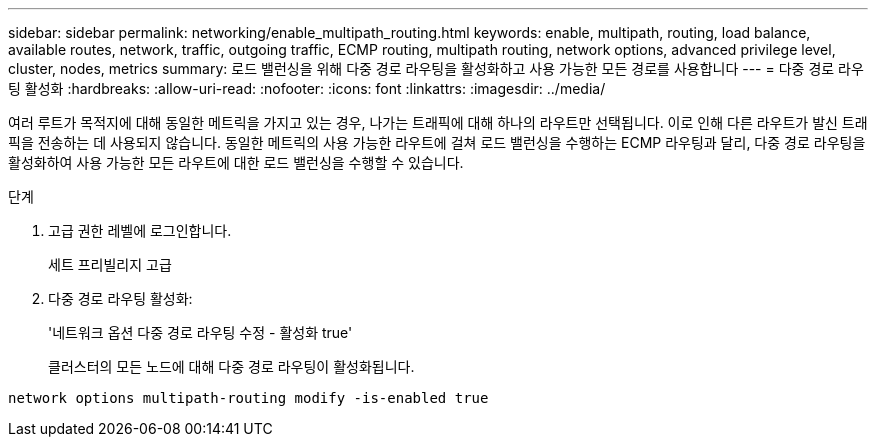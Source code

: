---
sidebar: sidebar 
permalink: networking/enable_multipath_routing.html 
keywords: enable, multipath, routing, load balance, available routes, network, traffic, outgoing traffic, ECMP routing, multipath routing, network options, advanced privilege level, cluster, nodes, metrics 
summary: 로드 밸런싱을 위해 다중 경로 라우팅을 활성화하고 사용 가능한 모든 경로를 사용합니다 
---
= 다중 경로 라우팅 활성화
:hardbreaks:
:allow-uri-read: 
:nofooter: 
:icons: font
:linkattrs: 
:imagesdir: ../media/


[role="lead"]
여러 루트가 목적지에 대해 동일한 메트릭을 가지고 있는 경우, 나가는 트래픽에 대해 하나의 라우트만 선택됩니다. 이로 인해 다른 라우트가 발신 트래픽을 전송하는 데 사용되지 않습니다. 동일한 메트릭의 사용 가능한 라우트에 걸쳐 로드 밸런싱을 수행하는 ECMP 라우팅과 달리, 다중 경로 라우팅을 활성화하여 사용 가능한 모든 라우트에 대한 로드 밸런싱을 수행할 수 있습니다.

.단계
. 고급 권한 레벨에 로그인합니다.
+
세트 프리빌리지 고급

. 다중 경로 라우팅 활성화:
+
'네트워크 옵션 다중 경로 라우팅 수정 - 활성화 true'

+
클러스터의 모든 노드에 대해 다중 경로 라우팅이 활성화됩니다.



....
network options multipath-routing modify -is-enabled true
....